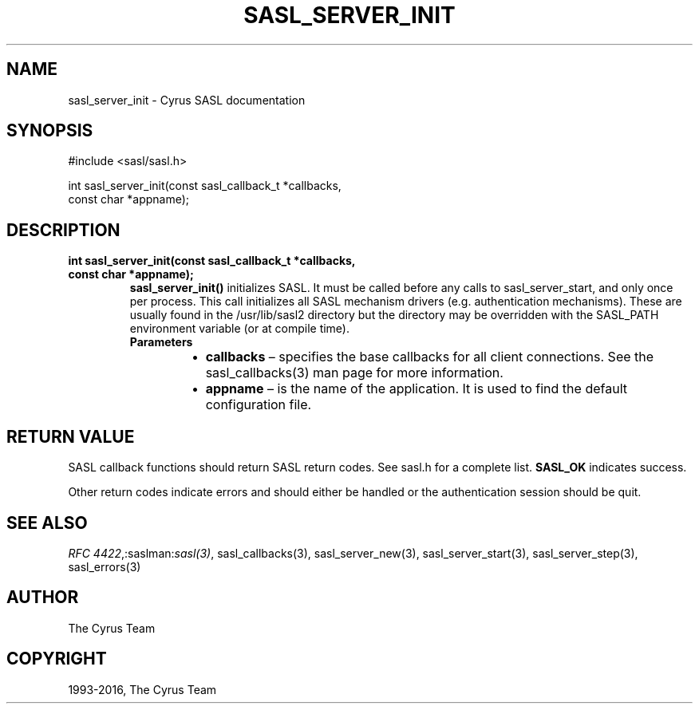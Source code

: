 .\" Man page generated from reStructuredText.
.
.TH "SASL_SERVER_INIT" "3" "February 18, 2022" "2.1.28" "Cyrus SASL"
.SH NAME
sasl_server_init \- Cyrus SASL documentation
.
.nr rst2man-indent-level 0
.
.de1 rstReportMargin
\\$1 \\n[an-margin]
level \\n[rst2man-indent-level]
level margin: \\n[rst2man-indent\\n[rst2man-indent-level]]
-
\\n[rst2man-indent0]
\\n[rst2man-indent1]
\\n[rst2man-indent2]
..
.de1 INDENT
.\" .rstReportMargin pre:
. RS \\$1
. nr rst2man-indent\\n[rst2man-indent-level] \\n[an-margin]
. nr rst2man-indent-level +1
.\" .rstReportMargin post:
..
.de UNINDENT
. RE
.\" indent \\n[an-margin]
.\" old: \\n[rst2man-indent\\n[rst2man-indent-level]]
.nr rst2man-indent-level -1
.\" new: \\n[rst2man-indent\\n[rst2man-indent-level]]
.in \\n[rst2man-indent\\n[rst2man-indent-level]]u
..
.SH SYNOPSIS
.sp
.nf
#include <sasl/sasl.h>

int sasl_server_init(const sasl_callback_t *callbacks,
                     const char *appname);
.fi
.SH DESCRIPTION
.INDENT 0.0
.TP
.B int sasl_server_init(const sasl_callback_t *callbacks,
.TP
.B const char *appname);
\fBsasl_server_init()\fP initializes SASL.  It  must  be  called
before  any  calls to sasl_server_start, and only once per
process.  This call initializes all SASL mechanism drivers
(e.g.  authentication mechanisms). These are usually found
in the /usr/lib/sasl2 directory but the directory  may  be
overridden  with the SASL_PATH environment variable (or at
compile time).
.INDENT 7.0
.TP
.B Parameters
.INDENT 7.0
.IP \(bu 2
\fBcallbacks\fP – specifies the base callbacks for all client connections.
See the sasl_callbacks(3) man page for more information.
.IP \(bu 2
\fBappname\fP – is the name of the application.  It  is  used to find the
default configuration file.
.UNINDENT
.UNINDENT
.UNINDENT
.SH RETURN VALUE
.sp
SASL  callback  functions should return SASL return codes.
See sasl.h for a complete list. \fBSASL_OK\fP indicates success.
.sp
Other return codes indicate errors and should either be handled or the authentication
session should be quit.
.SH SEE ALSO
.sp
\fI\%RFC 4422\fP,:saslman:\fIsasl(3)\fP, sasl_callbacks(3),
sasl_server_new(3), sasl_server_start(3),
sasl_server_step(3), sasl_errors(3)
.SH AUTHOR
The Cyrus Team
.SH COPYRIGHT
1993-2016, The Cyrus Team
.\" Generated by docutils manpage writer.
.
